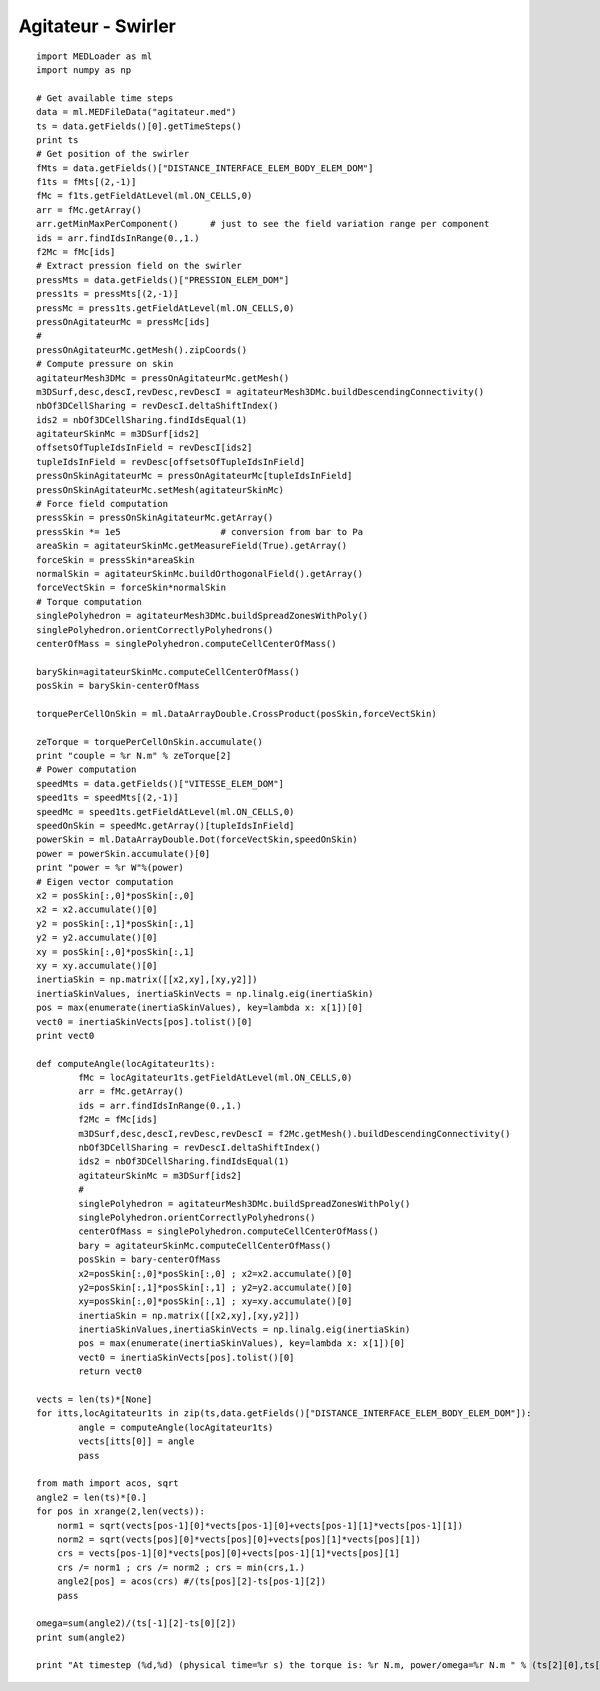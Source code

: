 
.. _python_testmedcouplingloaderex1_solution:

Agitateur - Swirler
~~~~~~~~~~~~~~~~~~~

::

	import MEDLoader as ml
	import numpy as np
	
	# Get available time steps
	data = ml.MEDFileData("agitateur.med")
	ts = data.getFields()[0].getTimeSteps()
	print ts
	# Get position of the swirler
	fMts = data.getFields()["DISTANCE_INTERFACE_ELEM_BODY_ELEM_DOM"]
	f1ts = fMts[(2,-1)]
	fMc = f1ts.getFieldAtLevel(ml.ON_CELLS,0)
	arr = fMc.getArray()
	arr.getMinMaxPerComponent()      # just to see the field variation range per component
	ids = arr.findIdsInRange(0.,1.)
	f2Mc = fMc[ids]
	# Extract pression field on the swirler
	pressMts = data.getFields()["PRESSION_ELEM_DOM"]
	press1ts = pressMts[(2,-1)]
	pressMc = press1ts.getFieldAtLevel(ml.ON_CELLS,0)
	pressOnAgitateurMc = pressMc[ids]
	#
	pressOnAgitateurMc.getMesh().zipCoords()
	# Compute pressure on skin
	agitateurMesh3DMc = pressOnAgitateurMc.getMesh()
	m3DSurf,desc,descI,revDesc,revDescI = agitateurMesh3DMc.buildDescendingConnectivity()
	nbOf3DCellSharing = revDescI.deltaShiftIndex()
	ids2 = nbOf3DCellSharing.findIdsEqual(1)
	agitateurSkinMc = m3DSurf[ids2]
	offsetsOfTupleIdsInField = revDescI[ids2]
	tupleIdsInField = revDesc[offsetsOfTupleIdsInField]
	pressOnSkinAgitateurMc = pressOnAgitateurMc[tupleIdsInField]
	pressOnSkinAgitateurMc.setMesh(agitateurSkinMc)
	# Force field computation
	pressSkin = pressOnSkinAgitateurMc.getArray()
	pressSkin *= 1e5                   # conversion from bar to Pa
	areaSkin = agitateurSkinMc.getMeasureField(True).getArray()
	forceSkin = pressSkin*areaSkin
	normalSkin = agitateurSkinMc.buildOrthogonalField().getArray()
	forceVectSkin = forceSkin*normalSkin
	# Torque computation
	singlePolyhedron = agitateurMesh3DMc.buildSpreadZonesWithPoly()
	singlePolyhedron.orientCorrectlyPolyhedrons()
	centerOfMass = singlePolyhedron.computeCellCenterOfMass()

	barySkin=agitateurSkinMc.computeCellCenterOfMass()
	posSkin = barySkin-centerOfMass

	torquePerCellOnSkin = ml.DataArrayDouble.CrossProduct(posSkin,forceVectSkin)

	zeTorque = torquePerCellOnSkin.accumulate()
	print "couple = %r N.m" % zeTorque[2]
	# Power computation
	speedMts = data.getFields()["VITESSE_ELEM_DOM"]
	speed1ts = speedMts[(2,-1)]
	speedMc = speed1ts.getFieldAtLevel(ml.ON_CELLS,0)
	speedOnSkin = speedMc.getArray()[tupleIdsInField]
	powerSkin = ml.DataArrayDouble.Dot(forceVectSkin,speedOnSkin)
	power = powerSkin.accumulate()[0]
	print "power = %r W"%(power)
	# Eigen vector computation
	x2 = posSkin[:,0]*posSkin[:,0]
	x2 = x2.accumulate()[0]
	y2 = posSkin[:,1]*posSkin[:,1]
	y2 = y2.accumulate()[0]
	xy = posSkin[:,0]*posSkin[:,1]
	xy = xy.accumulate()[0]
	inertiaSkin = np.matrix([[x2,xy],[xy,y2]])
	inertiaSkinValues, inertiaSkinVects = np.linalg.eig(inertiaSkin)
	pos = max(enumerate(inertiaSkinValues), key=lambda x: x[1])[0]
	vect0 = inertiaSkinVects[pos].tolist()[0]
	print vect0

	def computeAngle(locAgitateur1ts):
		fMc = locAgitateur1ts.getFieldAtLevel(ml.ON_CELLS,0)
		arr = fMc.getArray()
		ids = arr.findIdsInRange(0.,1.)
		f2Mc = fMc[ids]
		m3DSurf,desc,descI,revDesc,revDescI = f2Mc.getMesh().buildDescendingConnectivity()
		nbOf3DCellSharing = revDescI.deltaShiftIndex()
		ids2 = nbOf3DCellSharing.findIdsEqual(1)
		agitateurSkinMc = m3DSurf[ids2]
		#
		singlePolyhedron = agitateurMesh3DMc.buildSpreadZonesWithPoly()
		singlePolyhedron.orientCorrectlyPolyhedrons()
		centerOfMass = singlePolyhedron.computeCellCenterOfMass()
		bary = agitateurSkinMc.computeCellCenterOfMass()
		posSkin = bary-centerOfMass
		x2=posSkin[:,0]*posSkin[:,0] ; x2=x2.accumulate()[0]
		y2=posSkin[:,1]*posSkin[:,1] ; y2=y2.accumulate()[0]
		xy=posSkin[:,0]*posSkin[:,1] ; xy=xy.accumulate()[0]
		inertiaSkin = np.matrix([[x2,xy],[xy,y2]])
		inertiaSkinValues,inertiaSkinVects = np.linalg.eig(inertiaSkin)
		pos = max(enumerate(inertiaSkinValues), key=lambda x: x[1])[0]
		vect0 = inertiaSkinVects[pos].tolist()[0]
		return vect0

	vects = len(ts)*[None]
	for itts,locAgitateur1ts in zip(ts,data.getFields()["DISTANCE_INTERFACE_ELEM_BODY_ELEM_DOM"]):
		angle = computeAngle(locAgitateur1ts)
		vects[itts[0]] = angle
		pass

	from math import acos, sqrt
	angle2 = len(ts)*[0.]
	for pos in xrange(2,len(vects)):
	    norm1 = sqrt(vects[pos-1][0]*vects[pos-1][0]+vects[pos-1][1]*vects[pos-1][1])
	    norm2 = sqrt(vects[pos][0]*vects[pos][0]+vects[pos][1]*vects[pos][1])
	    crs = vects[pos-1][0]*vects[pos][0]+vects[pos-1][1]*vects[pos][1]
	    crs /= norm1 ; crs /= norm2 ; crs = min(crs,1.)
	    angle2[pos] = acos(crs) #/(ts[pos][2]-ts[pos-1][2])
	    pass

	omega=sum(angle2)/(ts[-1][2]-ts[0][2])
	print sum(angle2)
	
	print "At timestep (%d,%d) (physical time=%r s) the torque is: %r N.m, power/omega=%r N.m " % (ts[2][0],ts[2][1],ts[2][2],zeTorque[2],power/omega)
